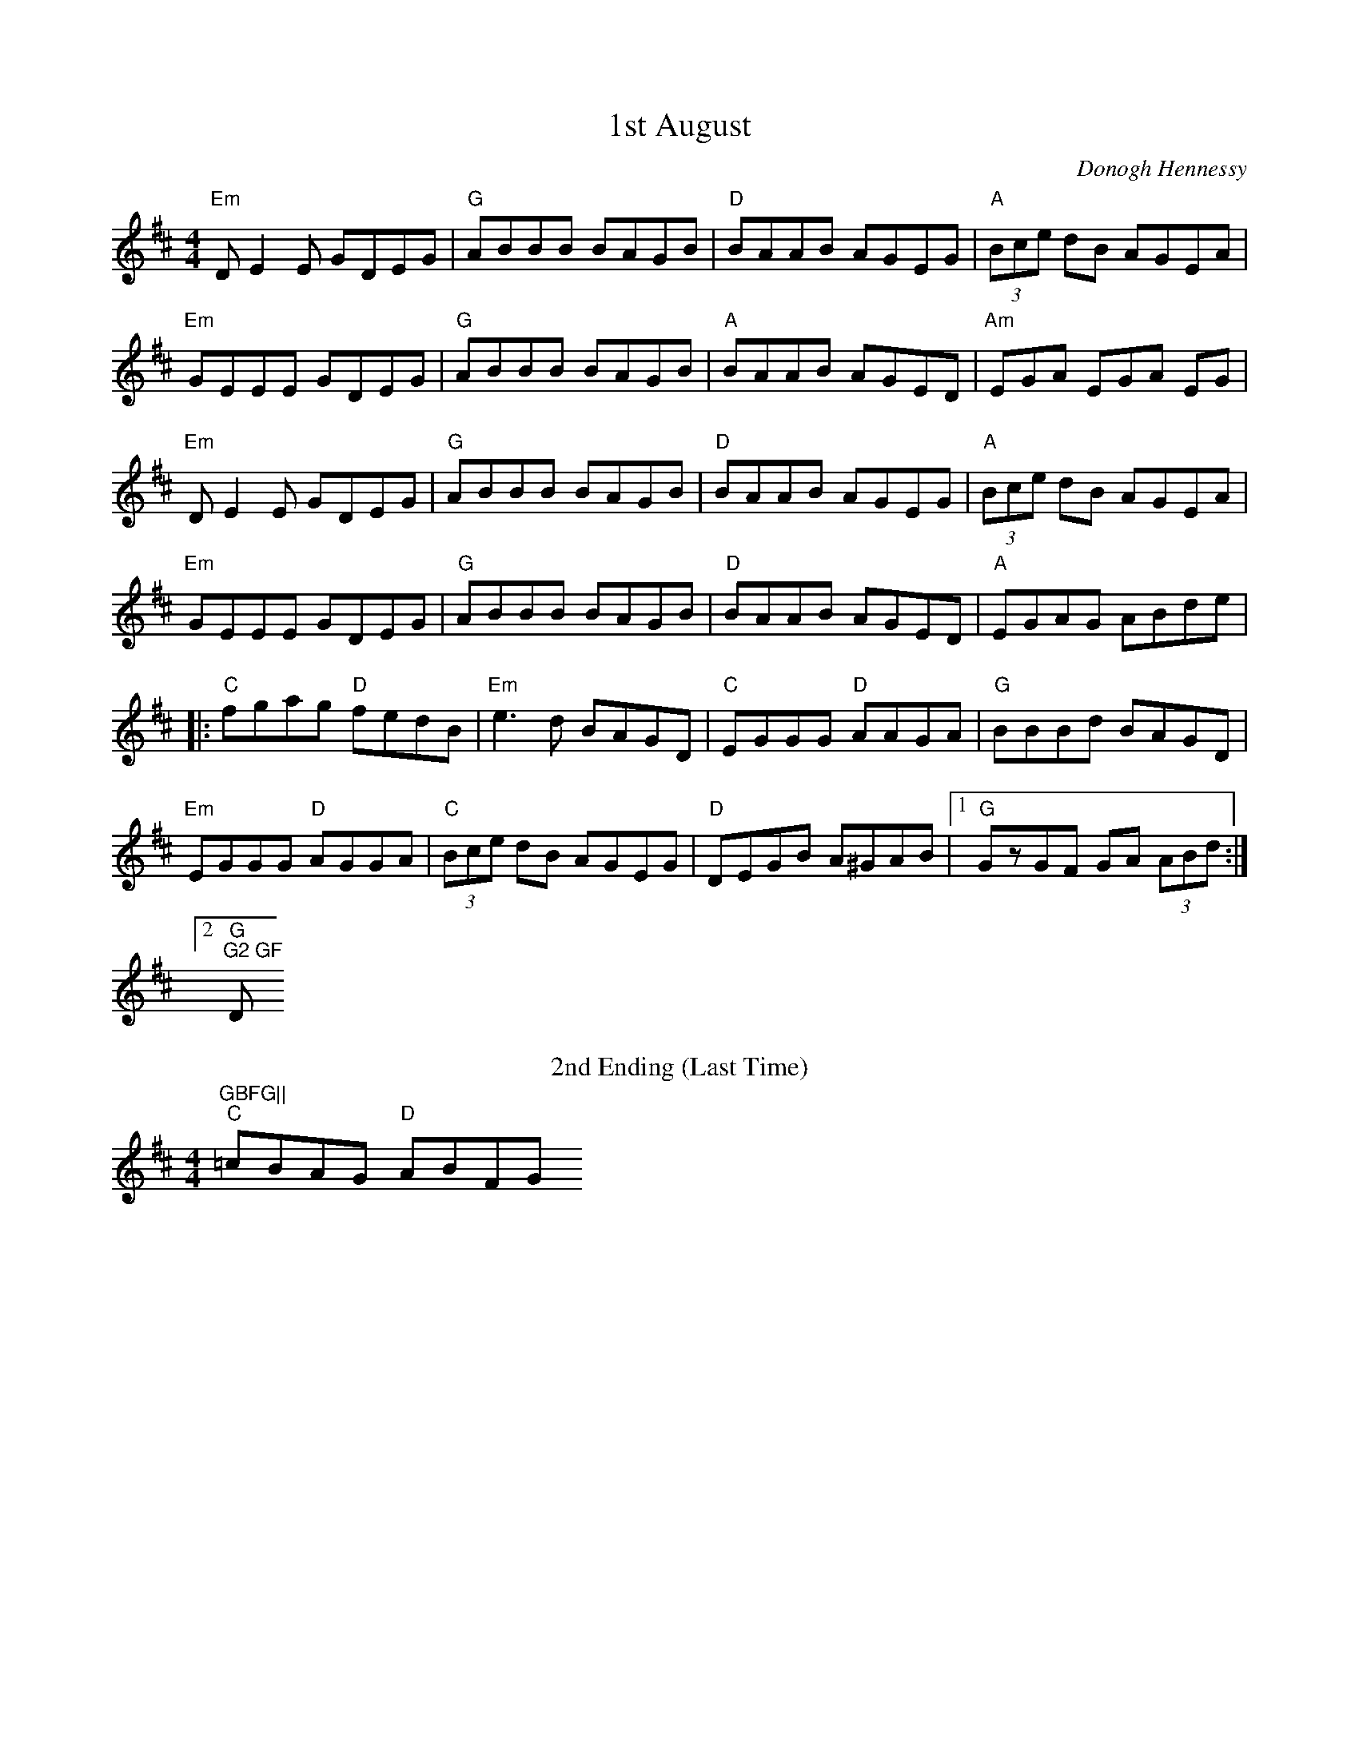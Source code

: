 X:163
T:1st August
M:4/4
L:1/8
F:http://blackrosetheband.googlepages.com/ABCTUNES.ABC May 2009
C:Donogh Hennessy
K:EDor
"Em"DE2E GDEG|"G"ABBB BAGB|"D"BAAB AGEG|"A"(3Bce dB AGEA|
"Em"GEEE GDEG|"G"ABBB BAGB|"A"BAAB AGED|"Am"EGA EGA EG|
"Em"DE2E GDEG|"G"ABBB BAGB|"D"BAAB AGEG|"A"(3Bce dB AGEA|
"Em"GEEE GDEG|"G"ABBB BAGB|"D"BAAB AGED|"A"EGAG ABde|
|:"C"fgag "D"fedB|"Em"e3d BAGD|"C"EGGG "D"AAGA|"G"BBBd BAGD|
"Em"EGGG "D"AGGA|"C"(3Bce dB AGEG|"D"DEGB A^GAB|1 "G"GzGF GA (3ABd:|2 "G
"G2 GF "D"GBFG||
T:2nd Ending (Last Time)
"C"=cBAG "D"ABFG
